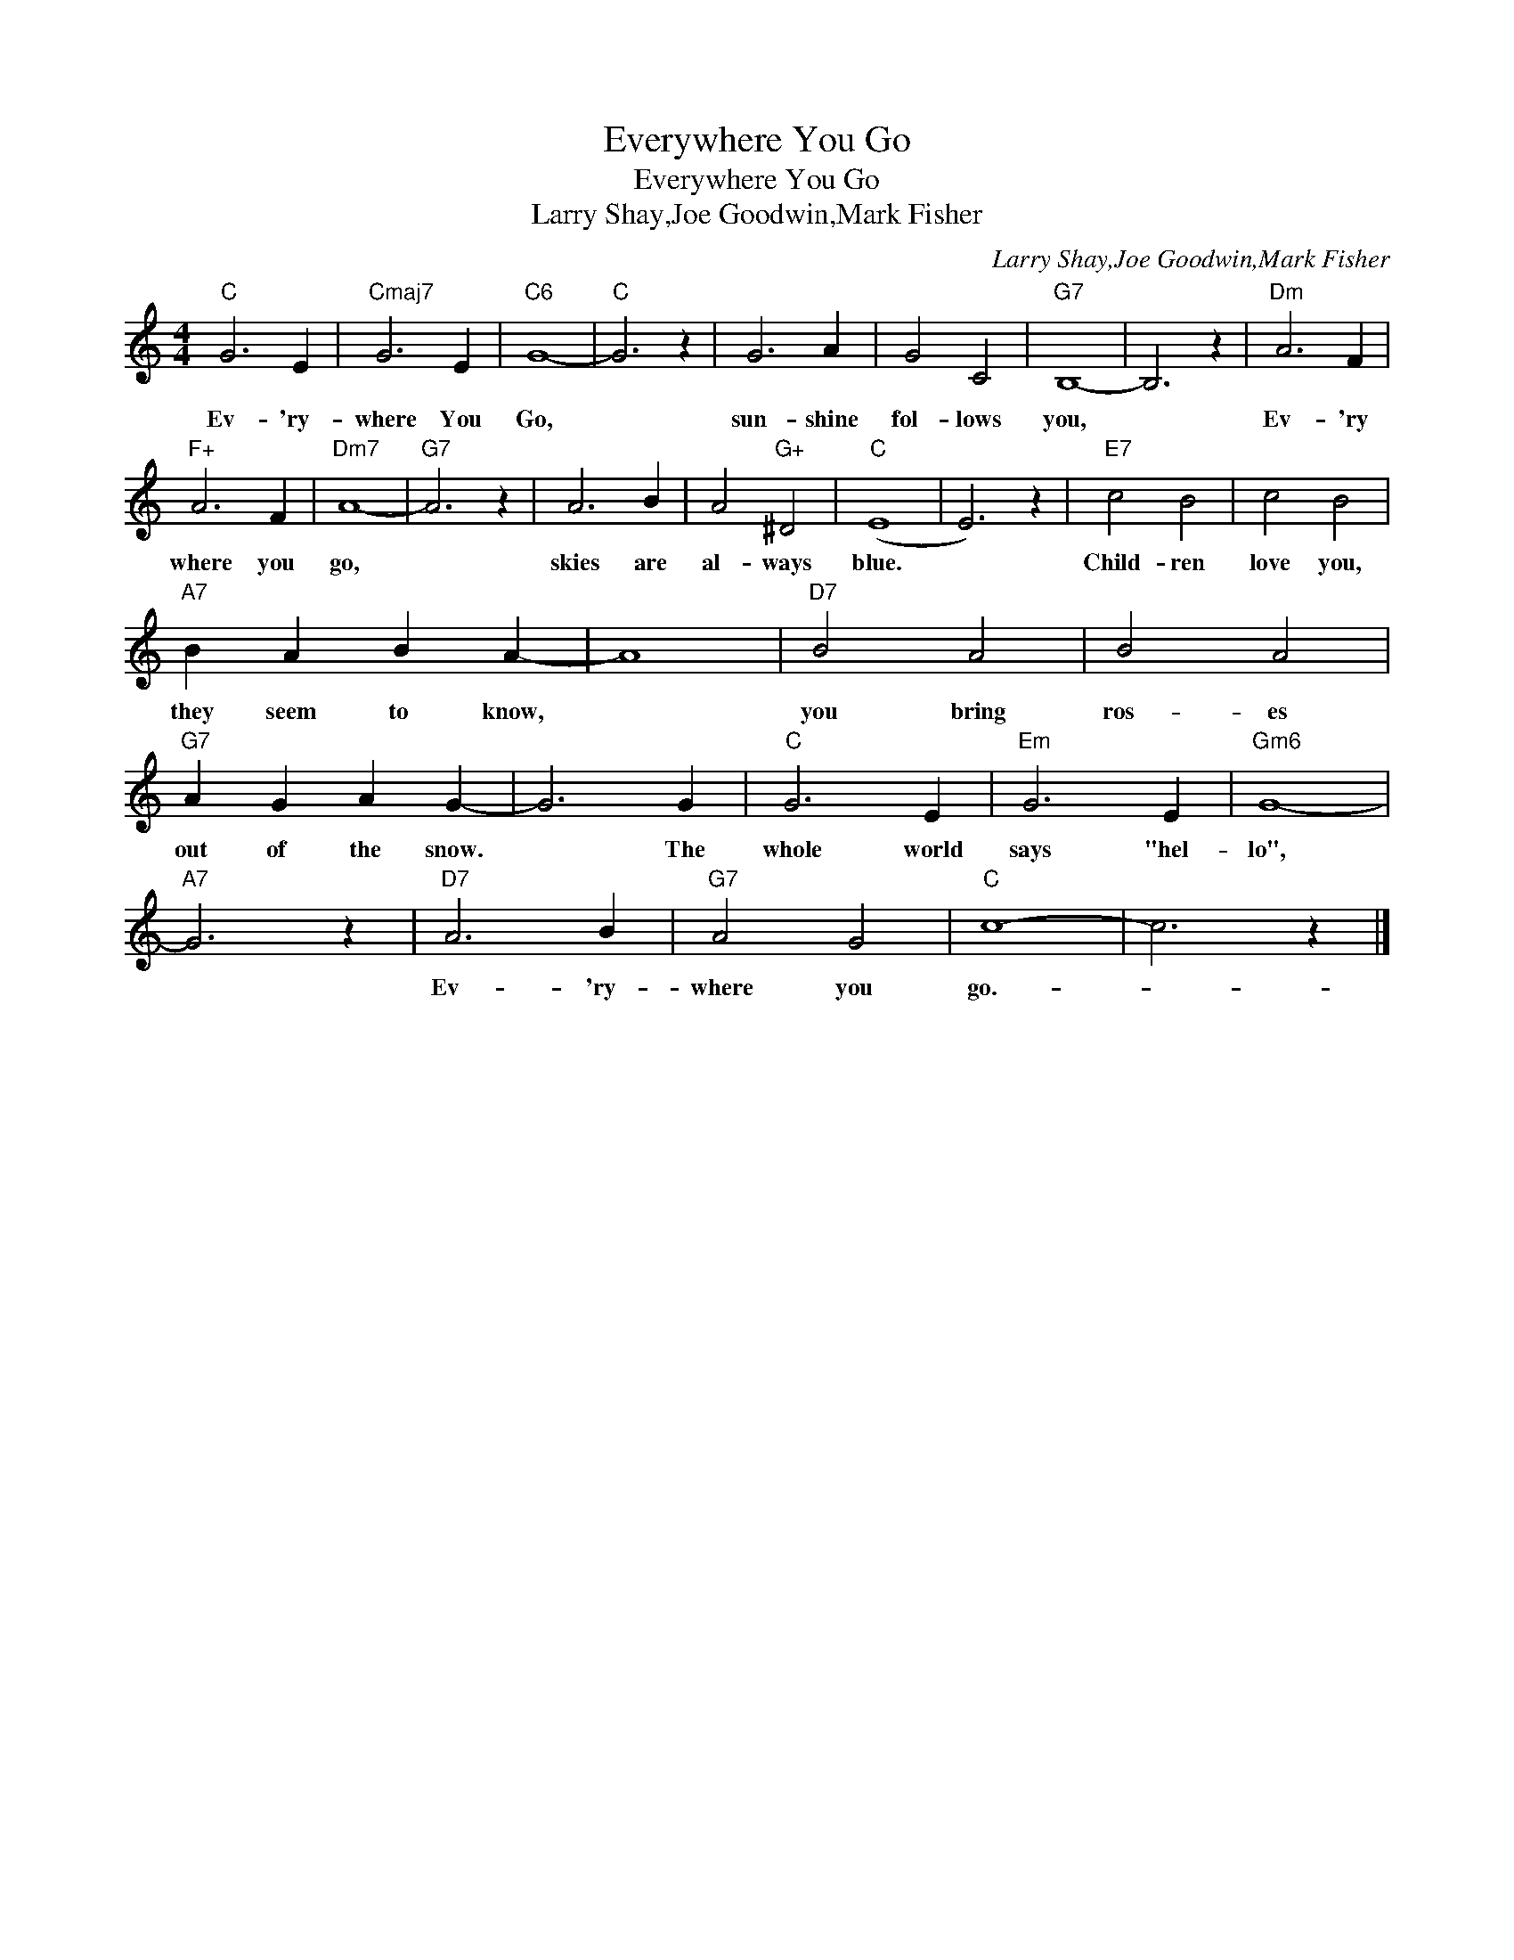 X:1
T:Everywhere You Go
T:Everywhere You Go
T:Larry Shay,Joe Goodwin,Mark Fisher
C:Larry Shay,Joe Goodwin,Mark Fisher
Z:All Rights Reserved
L:1/4
M:4/4
K:C
V:1 treble 
%%MIDI program 40
%%MIDI control 7 100
%%MIDI control 10 64
V:1
"C" G3 E |"Cmaj7" G3 E |"C6" G4- |"C" G3 z | G3 A | G2 C2 |"G7" B,4- | B,3 z |"Dm" A3 F | %9
w: Ev- 'ry-|where You|Go,||sun- shine|fol- lows|you,||Ev- 'ry|
"F+" A3 F |"Dm7" A4- |"G7" A3 z | A3 B | A2"G+" ^D2 |"C" (E4 | E3) z |"E7" c2 B2 | c2 B2 | %18
w: where you|go,||skies are|al- ways|blue.||Child- ren|love you,|
"A7" B A B A- | A4 |"D7" B2 A2 | B2 A2 |"G7" A G A G- | G3 G |"C" G3 E |"Em" G3 E |"Gm6" G4- | %27
w: they seem to know,||you bring|ros- es|out of the snow.|* The|whole world|says "hel-|lo",|
"A7" G3 z |"D7" A3 B |"G7" A2 G2 |"C" c4- | c3 z |] %32
w: |Ev- 'ry-|where you|go.-||

